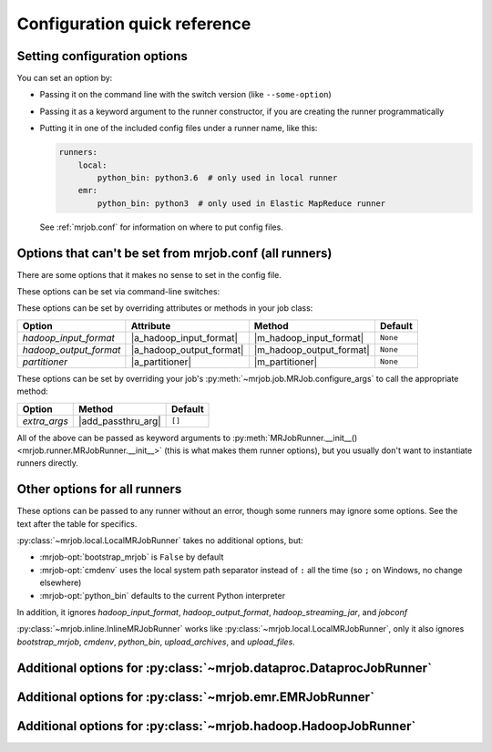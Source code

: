 Configuration quick reference
=============================

Setting configuration options
-----------------------------

You can set an option by:

* Passing it on the command line with the switch version (like
  ``--some-option``)
* Passing it as a keyword argument to the runner constructor, if you are
  creating the runner programmatically
* Putting it in one of the included config files under a runner name, like
  this:

  .. code-block:: yaml

    runners:
        local:
            python_bin: python3.6  # only used in local runner
        emr:
            python_bin: python3  # only used in Elastic MapReduce runner

  See :ref:`mrjob.conf` for information on where to put config files.

Options that can't be set from mrjob.conf (all runners)
-------------------------------------------------------

There are some options that it makes no sense to set in the config file.

These options can be set via command-line switches:

.. mrjob-optlist:: no_mrjob_conf

These options can be set by overriding attributes or methods in your job class:

.. use aliases to prevent rst from making our tables huge

.. |a_hadoop_input_format| replace:: :py:attr:`~mrjob.job.MRJob.HADOOP_INPUT_FORMAT`
.. |a_hadoop_output_format| replace:: :py:attr:`~mrjob.job.MRJob.HADOOP_OUTPUT_FORMAT`
.. |a_partitioner| replace:: :py:attr:`~mrjob.job.MRJob.PARTITIONER`

.. |m_hadoop_input_format| replace:: :py:meth:`~mrjob.job.MRJob.hadoop_input_format`
.. |m_hadoop_output_format| replace:: :py:meth:`~mrjob.job.MRJob.hadoop_output_format`
.. |m_partitioner| replace:: :py:meth:`~mrjob.job.MRJob.partitioner`

====================== ======================== ======================== ========
Option                 Attribute                Method                   Default
====================== ======================== ======================== ========
*hadoop_input_format*  |a_hadoop_input_format|  |m_hadoop_input_format|  ``None``
*hadoop_output_format* |a_hadoop_output_format| |m_hadoop_output_format| ``None``
*partitioner*          |a_partitioner|          |m_partitioner|          ``None``
====================== ======================== ======================== ========

These options can be set by overriding your job's
:py:meth:`~mrjob.job.MRJob.configure_args` to call the appropriate method:

.. |extra_args| replace:: :py:meth:`extra_args <mrjob.runner.MRJobRunner.__init__>`
.. |add_passthru_arg| replace:: :py:meth:`~mrjob.job.MRJob.add_passthru_arg`
.. |add_file_arg| replace:: :py:meth:`~mrjob.job.MRJob.add_file_arg`

====================== ======================== ========
Option                 Method                   Default
====================== ======================== ========
*extra_args*           |add_passthru_arg|       ``[]``
====================== ======================== ========

All of the above can be passed as keyword arguments to
:py:meth:`MRJobRunner.__init__() <mrjob.runner.MRJobRunner.__init__>`
(this is what makes them runner options), but you usually don't want to
instantiate runners directly.

Other options for all runners
-----------------------------

These options can be passed to any runner without an error, though some runners
may ignore some options. See the text after the table for specifics.

.. mrjob-optlist:: all

:py:class:`~mrjob.local.LocalMRJobRunner` takes no additional options, but:

* :mrjob-opt:`bootstrap_mrjob` is ``False`` by default
* :mrjob-opt:`cmdenv` uses the local system path separator instead of ``:`` all
  the time (so ``;`` on Windows, no change elsewhere)
* :mrjob-opt:`python_bin` defaults to the current Python interpreter

In addition, it ignores *hadoop_input_format*, *hadoop_output_format*,
*hadoop_streaming_jar*, and *jobconf*

:py:class:`~mrjob.inline.InlineMRJobRunner` works like
:py:class:`~mrjob.local.LocalMRJobRunner`, only it also ignores
*bootstrap_mrjob*, *cmdenv*, *python_bin*,
*upload_archives*, and *upload_files*.


Additional options for :py:class:`~mrjob.dataproc.DataprocJobRunner`
--------------------------------------------------------------------

.. mrjob-optlist:: dataproc


Additional options for :py:class:`~mrjob.emr.EMRJobRunner`
----------------------------------------------------------

.. mrjob-optlist:: emr


Additional options for :py:class:`~mrjob.hadoop.HadoopJobRunner`
----------------------------------------------------------------

.. mrjob-optlist:: hadoop
